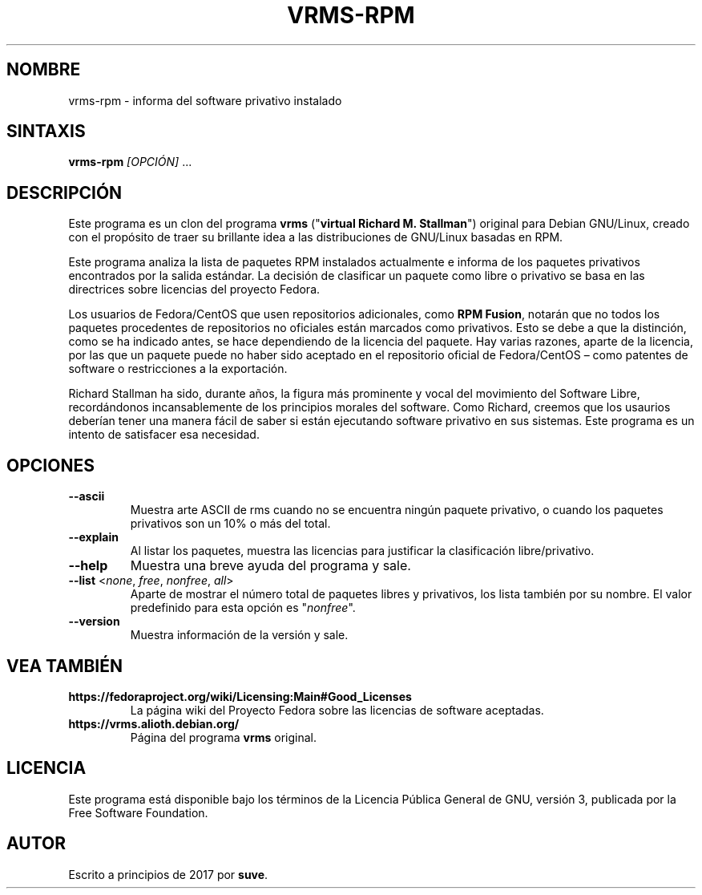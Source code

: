 .TH VRMS-RPM 1
.SH NOMBRE
vrms-rpm - informa del software privativo instalado
.SH SINTAXIS
\fBvrms-rpm\fR \fI[OPCIÓN]\fR ...
.SH DESCRIPCIÓN
Este programa es un clon del programa
\fBvrms\fR ("\fBvirtual Richard M. Stallman\fR")
original para Debian GNU/Linux, creado con el propósito de traer su
brillante idea a las distribuciones de GNU/Linux basadas en RPM.
.PP
Este programa analiza la lista de paquetes RPM instalados actualmente e informa
de los paquetes privativos encontrados por la salida estándar.  La decisión de
clasificar un paquete como libre o privativo se basa en las directrices sobre
licencias del proyecto Fedora.
.PP
Los usuarios de Fedora/CentOS que usen repositorios adicionales, como
\fBRPM Fusion\fR, notarán que no todos los paquetes procedentes de repositorios
no oficiales están marcados como privativos.  Esto se debe a que la distinción,
como se ha indicado antes, se hace dependiendo de la licencia del paquete.
Hay varias razones, aparte de la licencia, por las que un paquete puede no haber
sido aceptado en el repositorio oficial de Fedora/CentOS – como patentes de
software o restricciones a la exportación.
.PP
Richard Stallman ha sido, durante años, la figura más prominente y vocal del
movimiento del Software Libre, recordándonos incansablemente de los principios
morales del software.  Como Richard, creemos que los usaurios deberían tener una
manera fácil de saber si están ejecutando software privativo en sus sistemas.
Este programa es un intento de satisfacer esa necesidad.
.SH OPCIONES
.TP
\fB\-\-ascii\fR
Muestra arte ASCII de rms cuando no se encuentra ningún paquete privativo,
o cuando los paquetes privativos son un 10% o más del total.
.TP
\fB\-\-explain\fR
Al listar los paquetes, muestra las licencias para justificar la clasificación
libre/privativo.
.TP
\fB\-\-help\fR
Muestra una breve ayuda del programa y sale.
.TP
\fB\-\-list\fR <\fInone\fR, \fIfree\fR, \fInonfree\fR, \fIall\fR>
Aparte de mostrar el número total de paquetes libres y privativos,
los lista también por su nombre.
El valor predefinido para esta opción es "\fInonfree\fR".
.TP
\fB\-\-version\fR
Muestra información de la versión y sale.
.SH VEA TAMBIÉN
.TP
\fBhttps://fedoraproject.org/wiki/Licensing:Main#Good_Licenses\fR
La página wiki del Proyecto Fedora sobre las licencias de software aceptadas.
.TP
\fBhttps://vrms.alioth.debian.org/\fR
Página del programa \fBvrms\fR original.
.SH LICENCIA
Este programa está disponible bajo los términos de la Licencia Pública General
de GNU, versión 3, publicada por la Free Software Foundation.
.SH AUTOR
Escrito a principios de 2017 por \fBsuve\fR.
